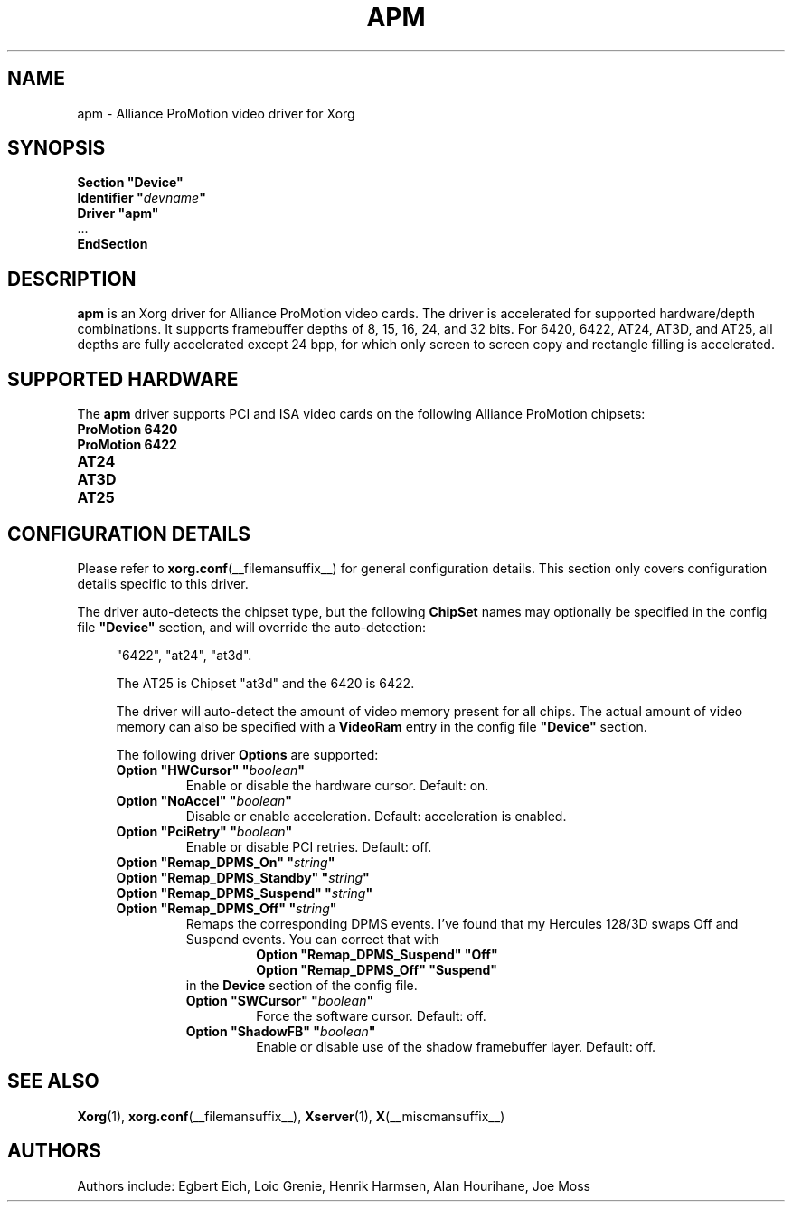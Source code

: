 .\" shorthand for double quote that works everywhere.
.ds q \N'34'
.TH APM __drivermansuffix__ 2010-06-04 __vendorversion__
.SH NAME
apm \- Alliance ProMotion video driver for Xorg
.SH SYNOPSIS
.nf
.B "Section \*qDevice\*q"
.BI "  Identifier \*q"  devname \*q
.B  "  Driver \*qapm\*q"
\ \ ...
.B EndSection
.fi
.SH DESCRIPTION
.B apm
is an Xorg driver for Alliance ProMotion video cards.
The driver is accelerated for supported hardware/depth combinations.
It supports framebuffer depths of 8, 15, 16, 24, and 32 bits.
For 6420, 6422, AT24, AT3D, and AT25,
all depths are fully accelerated except 24 bpp,
for which only screen to screen copy and rectangle filling is accelerated.
.SH SUPPORTED HARDWARE
The
.B apm
driver supports PCI and ISA video cards on the following Alliance
ProMotion chipsets:
.TP 12
.B ProMotion 6420
.TP 12
.B ProMotion 6422
.TP 12
.B AT24
.TP 12
.B AT3D
.TP 12
.B AT25
.SH CONFIGURATION DETAILS
Please refer to
.BR xorg.conf (__filemansuffix__)
for general configuration details.
This section only covers configuration details specific to this driver.
.PP
The driver auto-detects the chipset type, but the following
.B ChipSet
names may optionally be specified in the config file
.B \*qDevice\*q
section, and will override the auto-detection:
.PP
.RS 4
"6422", "at24", "at3d".
.PP
The AT25 is Chipset "at3d" and the 6420 is 6422.
.PP
The driver will auto-detect the amount of video memory present for all chips.
The actual amount of video memory can also be specified with a
.B VideoRam
entry in the config file
.B \*qDevice\*q
section.
.PP
The following driver
.B Options
are supported:
.TP
.BI "Option \*qHWCursor\*q \*q" boolean \*q
Enable or disable the hardware cursor.
Default: on.
.TP
.BI "Option \*qNoAccel\*q \*q" boolean \*q
Disable or enable acceleration.
Default: acceleration is enabled.
.TP
.BI "Option \*qPciRetry\*q \*q" boolean \*q
Enable or disable PCI retries.
Default: off.
.TP
.BI "Option \*qRemap_DPMS_On\*q \*q" string \*q
.TQ
.BI "Option \*qRemap_DPMS_Standby\*q \*q" string \*q
.TQ
.BI "Option \*qRemap_DPMS_Suspend\*q \*q" string \*q
.TQ
.BI "Option \*qRemap_DPMS_Off\*q \*q" string \*q
Remaps the corresponding DPMS events.
I've found that my Hercules 128/3D swaps Off and Suspend events.
You can correct that with
.nf
.RS
.RS
.B "Option \*qRemap_DPMS_Suspend\*q \*qOff\*q"
.B "Option \*qRemap_DPMS_Off\*q \*qSuspend\*q"
.RE
.fi
in the
.B Device
section of the config file.
.TP
.BI "Option \*qSWCursor\*q \*q" boolean \*q
Force the software cursor.
Default: off.
.TP
.BI "Option \*qShadowFB\*q \*q" boolean \*q
Enable or disable use of the shadow framebuffer layer.
Default: off.
.SH "SEE ALSO"
.BR Xorg (1),
.BR xorg.conf (__filemansuffix__),
.BR Xserver (1),
.BR X (__miscmansuffix__)
.SH AUTHORS
Authors include:
Egbert Eich,
Loic Grenie,
Henrik Harmsen,
Alan Hourihane,
Joe Moss
